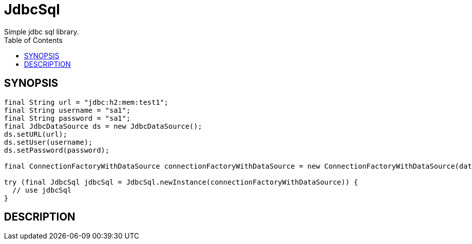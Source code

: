 = JdbcSql
Simple jdbc sql library.
:TOC:

== SYNOPSIS

....
final String url = "jdbc:h2:mem:test1";
final String username = "sa1";
final String password = "sa1";
final JdbcDataSource ds = new JdbcDataSource();
ds.setURL(url);
ds.setUser(username);
ds.setPassword(password);

final ConnectionFactoryWithDataSource connectionFactoryWithDataSource = new ConnectionFactoryWithDataSource(dataSource);

try (final JdbcSql jdbcSql = JdbcSql.newInstance(connectionFactoryWithDataSource)) {
  // use jdbcSql
}
....

== DESCRIPTION

